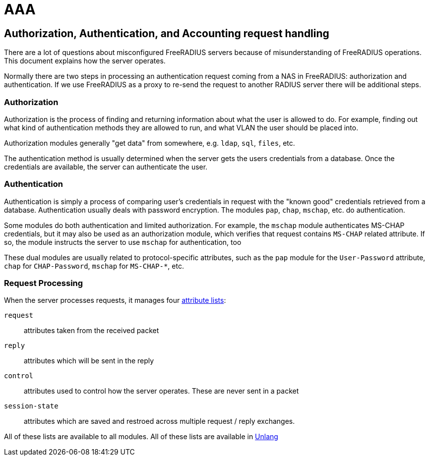 = AAA

== Authorization, Authentication, and Accounting request handling

There are a lot of questions about misconfigured FreeRADIUS servers
because of misunderstanding of FreeRADIUS operations. This document
explains how the server operates.

Normally there are two steps in processing an authentication request
coming from a NAS in FreeRADIUS: authorization and authentication.
If we use FreeRADIUS as a proxy to re-send the request to another
RADIUS server there will be additional steps.

=== Authorization

Authorization is the process of finding and returning information
about what the user is allowed to do.  For example, finding out what
kind of authentication methods they are allowed to run, and what VLAN
the user should be placed into.

Authorization modules generally "get data" from somewhere,
e.g. `ldap`, `sql`, `files`, etc.

The authentication method is usually determined when the server gets
the users credentials from a database.  Once the credentials are
available, the server can authenticate the user.

=== Authentication

Authentication is simply a process of comparing user’s credentials in
request with the "known good" credentials retrieved from a
database. Authentication usually deals with password
encryption. The modules `pap`, `chap`, `mschap`, etc. do authentication.

Some modules do both authentication and limited authorization. For
example, the `mschap` module authenticates MS-CHAP credentials, but it
may also be used as an authorization module, which verifies that
request contains `MS-CHAP` related attribute.  If so, the module
instructs the server to use `mschap` for authentication, too

These dual modules are usually related to protocol-specific
attributes, such as the `pap` module for the `User-Password`
attribute, `chap` for `CHAP-Password`, `mschap` for `MS-CHAP-*`, etc.

=== Request Processing

When the server processes requests, it manages four
xref:reference:unlang/list.adoc[attribute lists]:

`request`:: attributes taken from the received packet

`reply`:: attributes which will be sent in the reply

`control`:: attributes used to control how the server operates.  These are never sent in a packet

`session-state`:: attributes which are saved and restroed across multiple request / reply exchanges.

All of these lists are available to all modules.  All of these lists are available in xref:reference:unlang/index.adoc[Unlang]

